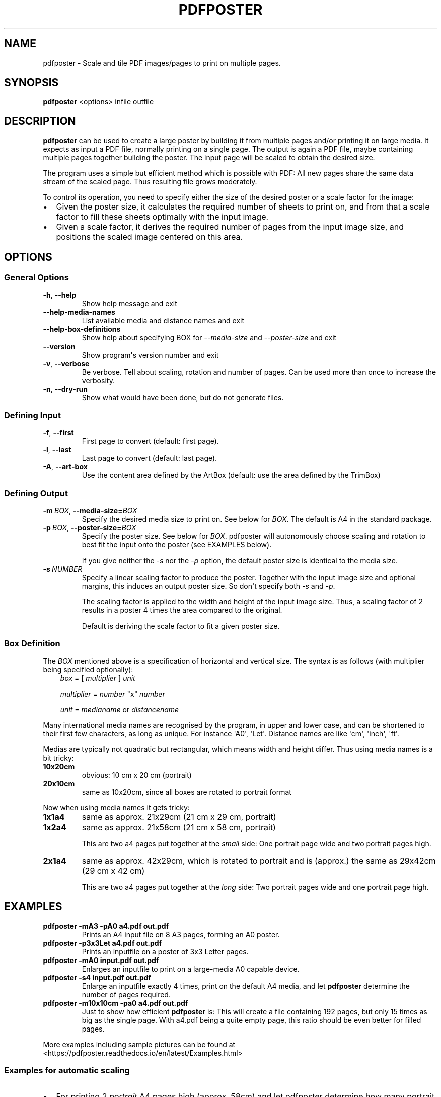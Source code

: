 .\" Man page generated from reStructuredText.
.
.
.nr rst2man-indent-level 0
.
.de1 rstReportMargin
\\$1 \\n[an-margin]
level \\n[rst2man-indent-level]
level margin: \\n[rst2man-indent\\n[rst2man-indent-level]]
-
\\n[rst2man-indent0]
\\n[rst2man-indent1]
\\n[rst2man-indent2]
..
.de1 INDENT
.\" .rstReportMargin pre:
. RS \\$1
. nr rst2man-indent\\n[rst2man-indent-level] \\n[an-margin]
. nr rst2man-indent-level +1
.\" .rstReportMargin post:
..
.de UNINDENT
. RE
.\" indent \\n[an-margin]
.\" old: \\n[rst2man-indent\\n[rst2man-indent-level]]
.nr rst2man-indent-level -1
.\" new: \\n[rst2man-indent\\n[rst2man-indent-level]]
.in \\n[rst2man-indent\\n[rst2man-indent-level]]u
..
.TH "PDFPOSTER" "1" "" "Version 0.9.1"
.SH NAME
pdfposter \- Scale and tile PDF images/pages to print on multiple pages.
.\" disable justification (adjust text to left margin only)
.ad l
.SH SYNOPSIS
.sp
\fBpdfposter\fP <options> infile outfile
.SH DESCRIPTION
.\" This file is part of pdfposter.
.\" Copyright (C) 2008-2025 Hartmut Goebel
.\" Licensed under the GNU Free Documentation License v1.3 or any later version.
.\" SPDX-License-Identifier: GFDL-1.3-or-later
.
.sp
\fBpdfposter\fP can be used to create a large poster by building it from
multiple pages and/or printing it on large media. It expects as input a
PDF file, normally printing on a single page. The output is again a
PDF file, maybe containing multiple pages together building the
poster.
The input page will be scaled to obtain the desired size.
.\" comment
.\" The output pages bear cutmarks and have slightly overlapping
.\" images for easier assembling.
.
.sp
The program uses a simple but efficient method which is possible with
PDF: All new pages share the same data stream of the scaled page. Thus
resulting file grows moderately.
.sp
To control its operation, you need to specify either the size of the
desired poster or a scale factor for the image:
.INDENT 0.0
.IP \(bu 2
Given the poster size, it calculates the required number of sheets
to print on, and from that a scale factor to fill these sheets
optimally with the input image.
.IP \(bu 2
Given a scale factor, it derives the required number of pages from
the input image size, and positions the scaled image centered on
this area.
.UNINDENT
.\" Emacs config:
.\" Local Variables:
.\" mode: rst
.\" End:
.
.SH OPTIONS
.\" This file is part of pdfposter.
.\" Copyright (C) 2008-2025 Hartmut Goebel
.\" Licensed under the GNU Free Documentation License v1.3 or any later version.
.\" SPDX-License-Identifier: GFDL-1.3-or-later
.
.SS General Options
.INDENT 0.0
.TP
.B  \-h\fP,\fB  \-\-help
Show help message and exit
.TP
.B  \-\-help\-media\-names
List available media and distance names and exit
.TP
.B  \-\-help\-box\-definitions
Show help about specifying BOX for \fI\-\-media\-size\fP
and \fI\-\-poster\-size\fP and exit
.TP
.B  \-\-version
Show program\(aqs version number and exit
.TP
.B  \-v\fP,\fB  \-\-verbose
Be verbose. Tell about scaling, rotation and number of
pages. Can be used more than once to increase the
verbosity.
.TP
.B  \-n\fP,\fB  \-\-dry\-run
Show what would have been done, but do not generate files.
.UNINDENT
.SS Defining Input
.INDENT 0.0
.TP
.B  \-f\fP,\fB  \-\-first
First page to convert (default: first page).
.TP
.B  \-l\fP,\fB  \-\-last
Last page to convert (default: last page).
.TP
.B  \-A\fP,\fB  \-\-art\-box
Use the content area defined by the ArtBox (default:
use the area defined by the TrimBox)
.UNINDENT
.SS Defining Output
.INDENT 0.0
.TP
.BI \-m \ BOX\fR,\fB \ \-\-media\-size\fB= BOX
Specify the desired media size to print on.
See below for \fIBOX\fP\&. The default is A4 in the standard
package.
.TP
.BI \-p \ BOX\fR,\fB \ \-\-poster\-size\fB= BOX
Specify the poster size. See below for \fIBOX\fP\&.
pdfposter will autonomously choose scaling and rotation to
best fit the input onto the poster (see EXAMPLES below).
.sp
If you give neither the \fI\-s\fP nor the \fI\-p\fP option, the default
poster size is identical to the media size.
.TP
.BI \-s \ NUMBER
Specify a linear scaling factor to produce the poster.
Together with the input image size and optional margins,
this induces an output poster size. So don\(aqt specify both \fI\-s\fP
and \fI\-p\fP\&.
.sp
The scaling factor is applied to the width and height
of the input image size. Thus, a scaling factor of 2
results in a poster 4 times the area compared to the
original.
.sp
Default is deriving the scale factor to fit a given poster
size.
.UNINDENT
.\" This file is part of pdfposter.
.\" Copyright (C) 2008-2025 Hartmut Goebel
.\" Licensed under the GNU Free Documentation License v1.3 or any later version.
.\" SPDX-License-Identifier: GFDL-1.3-or-later
.
.SS Box Definition
.sp
The \fIBOX\fP mentioned above is a specification of horizontal and
vertical size. The syntax is as follows (with multiplier being
specified optionally):
.INDENT 0.0
.INDENT 3.5
\fIbox\fP = [ \fImultiplier\fP ] \fIunit\fP
.sp
\fImultiplier\fP = \fInumber\fP \(dqx\(dq \fInumber\fP
.sp
\fIunit\fP = \fImedianame\fP or \fIdistancename\fP
.UNINDENT
.UNINDENT
.\" Only in combination with the *-i* option, the program
.\" also understands the offset specification in the *BOX*.
.\"  <offset> = +<number>,<number>
.\"  [<offset>]
.\"  and offset
.
.sp
Many international media names are recognised by the program, in upper
and lower case, and can be shortened to their first few characters, as
long as unique. For instance \(aqA0\(aq, \(aqLet\(aq. Distance names are like
\(aqcm\(aq, \(aqinch\(aq, \(aqft\(aq.
.sp
Medias are typically not quadratic but rectangular, which means width
and height differ. Thus using media names is a bit tricky:
.INDENT 0.0
.TP
.B 10x20cm
obvious: 10 cm x 20 cm (portrait)
.TP
.B 20x10cm
same as 10x20cm, since all boxes are rotated to portrait
format
.UNINDENT
.sp
Now when using media names it gets tricky:
.INDENT 0.0
.TP
.B 1x1a4
same as approx. 21x29cm (21 cm x 29 cm, portrait)
.TP
.B 1x2a4
same as approx. 21x58cm (21 cm x 58 cm, portrait)
.sp
This are two a4 pages put together at the \fIsmall\fP side: One
portrait page wide and two portrait pages high.
.TP
.B 2x1a4
same as approx. 42x29cm, which is rotated to portrait and is
(approx.) the same as 29x42cm (29 cm x 42 cm)
.sp
This are two a4 pages put together at the \fIlong\fP side: Two
portrait pages wide and one portrait page high.
.UNINDENT
.\" Emacs config:
.\" Local Variables:
.\" mode: rst
.\" End:
.
.SH EXAMPLES
.\" This file is part of pdfposter.
.\" Copyright (C) 2008-2025 Hartmut Goebel
.\" Licensed under the GNU Free Documentation License v1.3 or any later version.
.\" SPDX-License-Identifier: GFDL-1.3-or-later
.
.INDENT 0.0
.TP
.B pdfposter \-mA3 \-pA0 a4.pdf out.pdf
Prints an A4 input file on 8 A3 pages, forming an A0 poster.
.TP
.B pdfposter \-p3x3Let a4.pdf out.pdf
Prints an inputfile on a poster of 3x3 Letter pages.
.UNINDENT
.\" not yet implemented: margins
.\" :pdfposter -mA0 -w2x2i input.pdf out.pdf:
.\"      Enlarges an inputfile to print on a large-media A0 capable
.\"      device, maintaining 2 inch margins:
.
.INDENT 0.0
.TP
.B pdfposter \-mA0 input.pdf out.pdf
Enlarges an inputfile to print on a large\-media A0 capable
device.
.TP
.B pdfposter \-s4 input.pdf out.pdf
Enlarge an inputfile exactly 4 times, print on the default A4
media, and let \fBpdfposter\fP determine the number of pages
required.
.UNINDENT
.\" not yet implemented
.\" :pdfposter -mLegal -p1x1m -w10% -C5 input.pdf out.pdf:
.\"     Scale a postscript image to a poster of about 1 square meter,
.\"     printing on 'Legal' media, maintaining a 10% of 'Legal' size
.\"     as white margin around the poster. Print cutmark lines and grid
.\"     labels, but don't print cut mark arrow heads.
.
.INDENT 0.0
.TP
.B pdfposter \-m10x10cm \-pa0 a4.pdf out.pdf
Just to show how efficient \fBpdfposter\fP is: This will create a file
containing 192 pages, but only 15 times as big as the single page.
With a4.pdf being a quite empty page, this ratio should be even
better for filled pages.
.UNINDENT
.\" Emacs config:
.\" Local Variables:
.\" mode: rst
.\" End:
.
.sp
More examples including sample pictures can be found at
 <https://pdfposter.readthedocs.io/en/latest/Examples.html> 
.\" This file is part of pdfposter.
.\" Copyright (C) 2008-2025 Hartmut Goebel
.\" Licensed under the GNU Free Documentation License v1.3 or any later version.
.\" SPDX-License-Identifier: GFDL-1.3-or-later
.
.SS Examples for automatic scaling
.INDENT 0.0
.IP \(bu 2
For printing 2 \fIportrait\fP A4 pages high (approx. 58cm) and let
pdfposter determine how many portrait pages wide, specify a large
number of \fIvertical\fP pages. eg:
.INDENT 2.0
.INDENT 3.5
.INDENT 0.0
.TP
.B pdfposter \-p999x2a4 testpage\-wide.pdf out.pdf
.UNINDENT
.UNINDENT
.UNINDENT
.IP \(bu 2
For printing 2 \fIlandscape\fP A4 pages high (approx. 20cm) and let
pdfposter determine how many landscape pages wide, specify a large
number of \fIhorizontal\fP pages. eg:
.INDENT 2.0
.INDENT 3.5
.INDENT 0.0
.TP
.B pdfposter \-p2x999a4 testpage\-wide.pdf out.pdf
.UNINDENT
.UNINDENT
.UNINDENT
.UNINDENT
.\" Emacs config:
.\" Local Variables:
.\" mode: rst
.\" End:
.
.SH SEE ALSO
.sp
\fBposter\fP(1),
\fBpdfnup\fP(1)  <https://pypi.org/project/pdfnup/> ,
\fBpdfsplit\fP(1)  <https://pypi.org/project/pdfsplit/> ,
\fBpdfgrid\fP(1)  <https://pypi.org/project/pdfgrid/> 
.sp
Project Homepage  <https://pdfposter.readthedocs.io/> 
.\" This file is part of pdfposter.
.\" Copyright (C) 2008-2025 Hartmut Goebel
.\" Licensed under the GNU Free Documentation License v1.3 or any later version.
.\" SPDX-License-Identifier: GFDL-1.3-or-later
.
.SH AUTHOR
Hartmut Goebel <h.goebel@crazy-compilers.com>

License: GNU Public License v3 or later (GPL-3.0-or-later)
.SH COPYRIGHT
2008-2025 by Hartmut Goebel
.\" Generated by docutils manpage writer.
.
